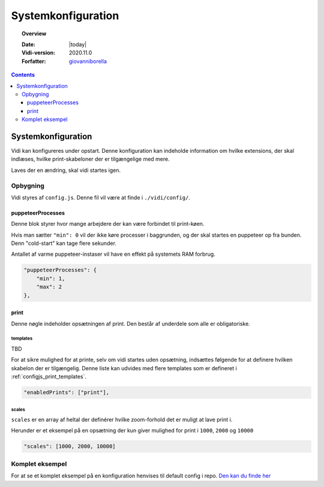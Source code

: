 .. _configjs:

#################################################################
Systemkonfiguration
#################################################################

.. topic:: Overview

    :Date: |today|
    :Vidi-version: 2020.11.0
    :Forfatter: `giovanniborella <https://github.com/giovanniborella>`_

.. contents:: 
    :depth: 3


*****************************************************************
Systemkonfiguration
***************************************************************** 

Vidi kan konfigureres under opstart. Denne konfiguration kan indeholde information om hvilke extensions, der skal indlæses, hvilke print-skabeloner der er tilgængelige med mere.

Laves der en ændring, skal vidi startes igen.

Opbygning
=================================================================

Vidi styres af ``config.js``. Denne fil vil være at finde i ``./vidi/config/``. 

.. _configjs_puppeteerprocesses:

puppeteerProcesses
-----------------------------------------------------------------

Denne blok styrer hvor mange arbejdere der kan være forbindet til print-køen. 

Hvis man sætter ``"min": 0`` vil der ikke køre processer i baggrunden, og der skal startes en puppeteer op fra bunden. Denn "cold-start" kan tage flere sekunder.

Antallet af varme puppeteer-instaser vil have en effekt på systemets RAM forbrug.

.. code-block:: json

    "puppeteerProcesses": {
        "min": 1,
        "max": 2
    },

.. _configjs_print:

print
-----------------------------------------------------------------

Denne nøgle indeholder opsætningen af print. Den består af underdele som alle er obligatoriske. 

.. _configjs_print_templates:

templates
^^^^^^^^^^^^^^^^^^^^^^^^^^^^^^^^^^^^^^^^^^^^^^^^^^^^^^^^^^^^^^^^^

TBD

For at sikre mulighed for at printe, selv om vidi startes uden opsætning, indsættes følgende for at definere hvilken skabelon der er tilgængelig. Denne liste kan udvides med flere templates som er defineret i :ref:`configjs_print_templates`.

.. code-block:: json

    "enabledPrints": ["print"],

.. _configjs_print_scales:

scales
^^^^^^^^^^^^^^^^^^^^^^^^^^^^^^^^^^^^^^^^^^^^^^^^^^^^^^^^^^^^^^^^^

``scales`` er en array af heltal der definérer hvilke zoom-forhold det er muligt at lave print i.

Herunder er et eksempel på en opsætning der kun giver mulighed for print i ``1000``, ``2000`` og ``10000``

.. code-block:: json

    "scales": [1000, 2000, 10000]

.. _configjs_complete_example:

Komplet eksempel
=================================================================

For at se et komplet eksempel på en konfiguration henvises til default config i repo. `Den kan du finde her <https://github.com/mapcentia/vidi/blob/master/docker/stable/conf/vidi/config.js>`_

